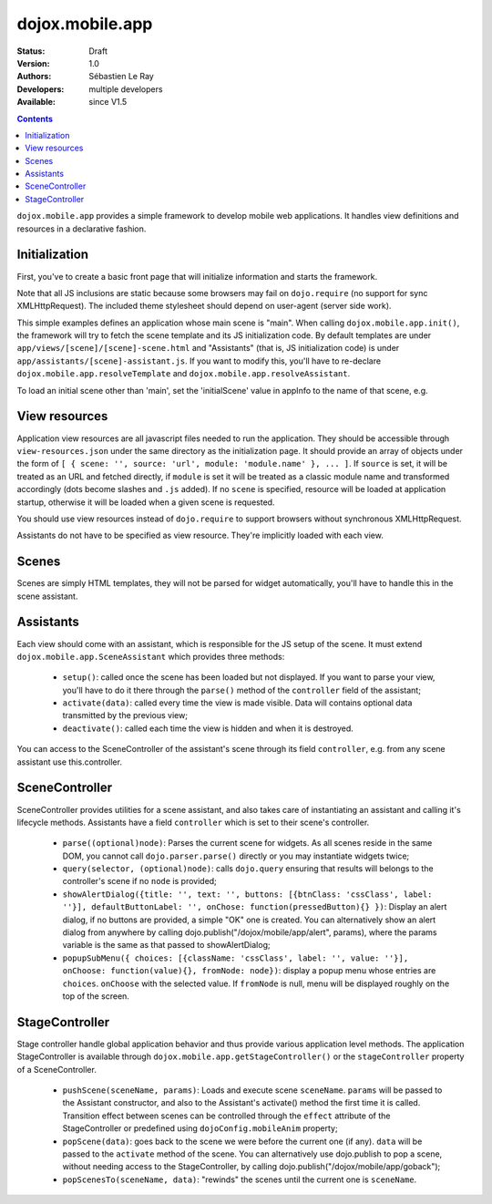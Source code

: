 .. _dojox/mobile/app:

================
dojox.mobile.app
================

:Status: Draft
:Version: 1.0
:Authors: Sébastien Le Ray
:Developers: multiple developers
:Available: since V1.5

.. contents::
    :depth: 2

``dojox.mobile.app`` provides a simple framework to develop mobile web applications. It handles view definitions and resources in a declarative fashion.

Initialization
==============

First, you've to create a basic front page that will initialize information and starts the framework.


.. html ::

  <!DOCTYPE HTML PUBLIC "-// W3C// DTD HTML 4.01// EN" "http://www.w3.org/TR/html4/strict.dtd">
  <html>
    <head>
      <!-- this should be dynamically generated -->
      <link href="/js/dojox/mobile/themes/iphone/iphone-app.css" rel="stylesheet">
      <script type="text/javascript" src="/js/dojo/dojo.js" ></script>
      <script type="text/javascript" src="/js/dojox/mobile/app.js"></script>
      <script language="JavaScript" type="text/javascript">
        dojo.requireIf(!dojo.isWebKit, "dojox.mobile.app.compat");
      
        var appInfo = {
          id: "com.mycompany.myapp",
          title: "My Mobile application"
        };
        
        dojo.ready(dojox.mobile.app.init);
      </script>
    </head>
    <body>
    </body>
  </html>

Note that all JS inclusions are static because some browsers may fail on ``dojo.require`` (no support for sync XMLHttpRequest). The included theme stylesheet should depend on user-agent (server side work).

This simple examples defines an application whose main scene is "main". When calling ``dojox.mobile.app.init()``, the framework will try to fetch the scene template and its JS initialization code. By default templates are under ``app/views/[scene]/[scene]-scene.html`` and "Assistants" (that is, JS initialization code) is under ``app/assistants/[scene]-assistant.js``. If you want to modify this, you'll have to re-declare ``dojox.mobile.app.resolveTemplate`` and ``dojox.mobile.app.resolveAssistant``.

To load an initial scene other than 'main', set the 'initialScene' value in appInfo to the name of that scene, e.g.

.. html ::

  var appInfo = {
          id: "com.mycompany.myapp",
          title: "My Mobile application",
          initialScene: 'mycustomscene'
        };


View resources
==============

Application view resources are all javascript files needed to run the application. They should be accessible through ``view-resources.json`` under the same directory as the initialization page. It should provide an array of objects under the form of ``[ { scene: '', source: 'url', module: 'module.name' }, ... ]``. If ``source`` is set, it will be treated as an URL and fetched directly, if ``module`` is set it will be treated as a classic module name and transformed accordingly (dots become slashes and ``.js`` added). If no ``scene`` is specified, resource will be loaded at application startup, otherwise it will be loaded when a given scene is requested.

You should use view resources instead of ``dojo.require`` to support browsers without synchronous XMLHttpRequest.

Assistants do not have to be specified as view resource. They're implicitly loaded with each view.

Scenes
======

Scenes are simply HTML templates, they will not be parsed for widget automatically, you'll have to handle this in the scene assistant.

Assistants
==========

Each view should come with an assistant, which is responsible for the JS setup of the scene. It must extend ``dojox.mobile.app.SceneAssistant`` which provides three methods:

 * ``setup()``: called once the scene has been loaded but not displayed. If you want to parse your view, you'll have to do it there through the ``parse()`` method of the ``controller`` field of the assistant;
 * ``activate(data)``: called every time the view is made visible. Data will contains optional data transmitted by the previous view;
 * ``deactivate()``: called each time the view is hidden and when it is destroyed.

You can access to the SceneController of the assistant's scene through its field ``controller``, e.g. from any scene assistant use this.controller.

SceneController
===============

SceneController provides utilities for a scene assistant, and also takes care of instantiating an assistant and calling it's lifecycle methods. Assistants have a field ``controller`` which is set to their scene's controller.

 * ``parse((optional)node)``: Parses the current scene for widgets. As all scenes reside in the same DOM, you cannot call ``dojo.parser.parse()`` directly or you may instantiate widgets twice;
 * ``query(selector, (optional)node)``: calls ``dojo.query`` ensuring that results will belongs to the controller's scene if no ``node`` is provided;
 * ``showAlertDialog({title: '', text: '', buttons: [{btnClass: 'cssClass', label: ''}], defaultButtonLabel: '', onChose: function(pressedButton){} })``: Display an alert dialog, if no buttons are provided, a simple "OK" one is created.  You can alternatively show an alert dialog from anywhere by calling dojo.publish("/dojox/mobile/app/alert", params), where the params variable is the same as that passed to showAlertDialog;
 * ``popupSubMenu({ choices: [{className: 'cssClass', label: '', value: ''}], onChoose: function(value){}, fromNode: node})``: display a popup menu whose entries are ``choices``. ``onChoose`` with the selected value. If ``fromNode`` is null, menu will be displayed roughly on the top of the screen.

StageController
===============

Stage controller handle global application behavior and thus provide various application level methods. The application StageController is available through ``dojox.mobile.app.getStageController()`` or the ``stageController`` property of a SceneController.

 * ``pushScene(sceneName, params)``: Loads and execute scene ``sceneName``. ``params`` will be passed to the Assistant constructor, and also to the Assistant's activate() method the first time it is called. Transition effect between scenes can be controlled through the ``effect`` attribute of the StageController or predefined using ``dojoConfig.mobileAnim`` property;
 * ``popScene(data)``: goes back to the scene we were before the current one (if any). ``data`` will be passed to the ``activate`` method of the scene.  You can alternatively use dojo.publish to pop a scene, without needing access to the StageController, by calling dojo.publish("/dojox/mobile/app/goback");
 * ``popScenesTo(sceneName, data)``: "rewinds" the scenes until the current one is ``sceneName``.
